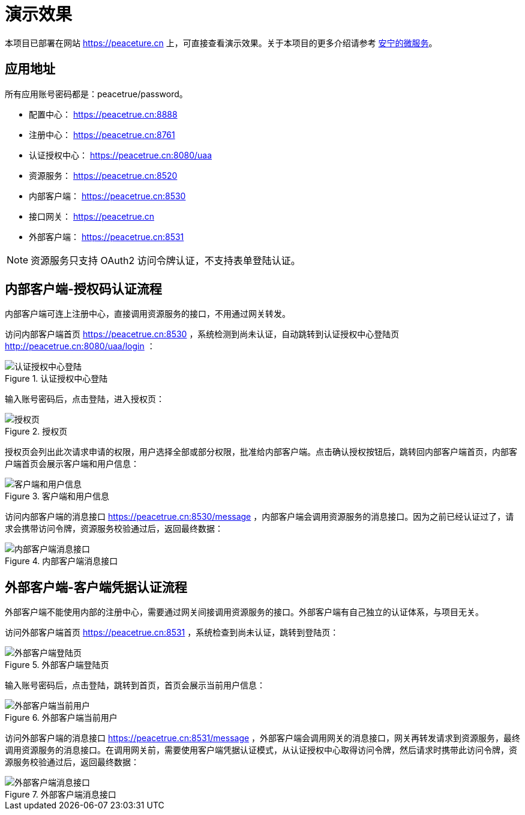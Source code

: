 = 演示效果

本项目已部署在网站 https://peaceture.cn 上，可直接查看演示效果。关于本项目的更多介绍请参考 link:项目简介.adoc[安宁的微服务^]。

== 应用地址

所有应用账号密码都是：peacetrue/password。

* 配置中心： https://peacetrue.cn:8888
* 注册中心： https://peacetrue.cn:8761
* 认证授权中心： https://peacetrue.cn:8080/uaa
* 资源服务： https://peacetrue.cn:8520
* 内部客户端： https://peacetrue.cn:8530
* 接口网关： https://peacetrue.cn
* 外部客户端： https://peacetrue.cn:8531

NOTE: 资源服务只支持 OAuth2 访问令牌认证，不支持表单登陆认证。

[[client-inner]]
== 内部客户端-授权码认证流程

内部客户端可连上注册中心，直接调用资源服务的接口，不用通过网关转发。

访问内部客户端首页 https://peacetrue.cn:8530 ，系统检测到尚未认证，自动跳转到认证授权中心登陆页 http://peacetrue.cn:8080/uaa/login ：

.认证授权中心登陆
image::演示效果/认证授权中心登陆.png[]

输入账号密码后，点击登陆，进入授权页：

.授权页
image::演示效果/授权页.png[]

授权页会列出此次请求申请的权限，用户选择全部或部分权限，批准给内部客户端。点击确认授权按钮后，跳转回内部客户端首页，内部客户端首页会展示客户端和用户信息：

.客户端和用户信息
image::演示效果/客户端和用户信息.png[]

访问内部客户端的消息接口 https://peacetrue.cn:8530/message ，内部客户端会调用资源服务的消息接口。因为之前已经认证过了，请求会携带访问令牌，资源服务校验通过后，返回最终数据：

.内部客户端消息接口
image::演示效果/内部客户端消息接口.png[]

[[client-outer]]
== 外部客户端-客户端凭据认证流程

外部客户端不能使用内部的注册中心，需要通过网关间接调用资源服务的接口。外部客户端有自己独立的认证体系，与项目无关。

访问外部客户端首页 https://peacetrue.cn:8531 ，系统检查到尚未认证，跳转到登陆页：

.外部客户端登陆页
image::演示效果/外部客户端登陆页.png[]

输入账号密码后，点击登陆，跳转到首页，首页会展示当前用户信息：

.外部客户端当前用户
image::演示效果/外部客户端当前用户.png[]

访问外部客户端的消息接口 https://peacetrue.cn:8531/message ，外部客户端会调用网关的消息接口，网关再转发请求到资源服务，最终调用资源服务的消息接口。在调用网关前，需要使用客户端凭据认证模式，从认证授权中心取得访问令牌，然后请求时携带此访问令牌，资源服务校验通过后，返回最终数据：

.外部客户端消息接口
image::演示效果/外部客户端消息接口.png[]
